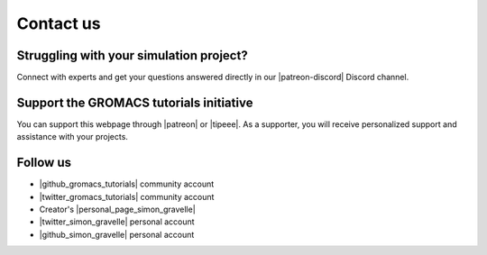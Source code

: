 .. _contact-label:

Contact us
**********

Struggling with your simulation project?
========================================

.. figure:: figures/patreon.png
    :height: 100
    :alt: Simon gravelle patreon for LAMMPS and GROMACS material
    :align: right
    :target: https://www.patreon.com/molecularsimulations

..  container:: justify

   Connect with experts and get your questions answered directly in our 
   |patreon-discord| Discord channel.

.. |patreon-discord| raw:: html

   <a href="https://www.patreon.com/molecularsimulations" target="_blank">"Molecular Simulations"</a>


Support the GROMACS tutorials initiative
=======================================

..  container:: justify

   You can support this webpage through |patreon| or |tipeee|. As a supporter,
   you will receive personalized support and assistance with your projects.

.. |patreon| raw:: html

   <a href="https://www.patreon.com/molecularsimulations" target="_blank">Patreon</a>

.. |tipeee| raw:: html

   <a href="https://en.tipeee.com/lammps-tutorials" target="_blank">Tipeee</a>

Follow us
=========

..  container:: justify

   - |github_gromacs_tutorials| community account
   - |twitter_gromacs_tutorials| community account
   - Creator's |personal_page_simon_gravelle|
   - |twitter_simon_gravelle| personal account
   - |github_simon_gravelle| personal account

.. |github_gromacs_tutorials| raw:: html

   <a href="https://github.com/gromacstutorials" target="_blank">GitHub</a>

.. |twitter_gromacs_tutorials| raw:: html

   <a href="https://x.com/gromacstutorials" target="_blank">Twitter</a>

.. |personal_page_simon_gravelle| raw:: html

   <a href="https://simongravelle.github.io/" target="_blank">personal page</a>

.. |twitter_simon_gravelle| raw:: html

   <a href="https://twitter.com/GravelleSimon" target="_blank">Twitter</a>

.. |github_simon_gravelle| raw:: html

   <a href="https://github.com/simongravelle" target="_blank">GitHub</a>
